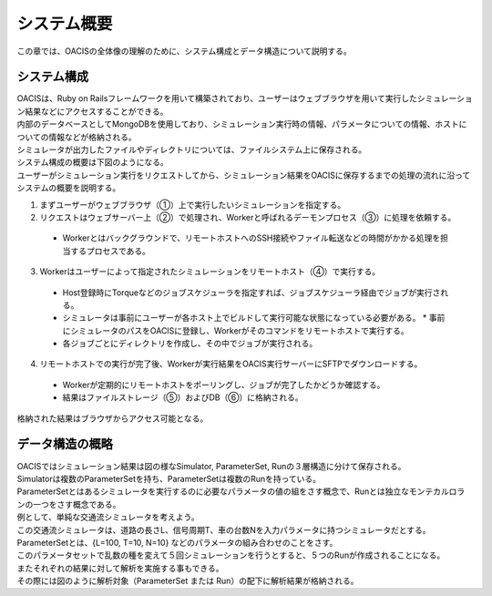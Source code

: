 ==========================================
システム概要
==========================================

この章では、OACISの全体像の理解のために、システム構成とデータ構造について説明する。

システム構成
======================

| OACISは、Ruby on Railsフレームワークを用いて構築されており、ユーザーはウェブブラウザを用いて実行したシミュレーション結果などにアクセスすることができる。
| 内部のデータベースとしてMongoDBを使用しており、シミュレーション実行時の情報、パラメータについての情報、ホストについての情報などが格納される。
| シミュレータが出力したファイルやディレクトリについては、ファイルシステム上に保存される。
| システム構成の概要は下図のようになる。

.. image:: images/system_configuration_num.png
  :width: 30%
  :align: center

| ユーザーがシミュレーション実行をリクエストしてから、シミュレーション結果をOACISに保存するまでの処理の流れに沿ってシステムの概要を説明する。

1. まずユーザーがウェブブラウザ（①）上で実行したいシミュレーションを指定する。
2. リクエストはウェブサーバー上（②）で処理され、Workerと呼ばれるデーモンプロセス（③）に処理を依頼する。
  * Workerとはバックグラウンドで、リモートホストへのSSH接続やファイル転送などの時間がかかる処理を担当するプロセスである。
3. Workerはユーザーによって指定されたシミュレーションをリモートホスト（④）で実行する。
  * Host登録時にTorqueなどのジョブスケジューラを指定すれば、ジョブスケジューラ経由でジョブが実行される。
  * シミュレータは事前にユーザーが各ホスト上でビルドして実行可能な状態になっている必要がある。
    * 事前にシミュレータのパスをOACISに登録し、Workerがそのコマンドをリモートホストで実行する。
  * 各ジョブごとにディレクトリを作成し、その中でジョブが実行される。
4. リモートホストでの実行が完了後、Workerが実行結果をOACIS実行サーバーにSFTPでダウンロードする。
  * Workerが定期的にリモートホストをポーリングし、ジョブが完了したかどうか確認する。
  * 結果はファイルストレージ（⑤）およびDB（⑥）に格納される。

| 格納された結果はブラウザからアクセス可能となる。

.. image:: images/ss_output_files.png
  :width: 30%
  :align: center

データ構造の概略
==============================

| OACISではシミュレーション結果は図の様なSimulator, ParameterSet, Runの３層構造に分けて保存される。

.. image:: images/data_structure.png
  :width: 30%
  :align: center

| Simulatorは複数のParameterSetを持ち、ParameterSetは複数のRunを持っている。
| ParameterSetとはあるシミュレータを実行するのに必要なパラメータの値の組をさす概念で、Runとは独立なモンテカルロランの一つをさす概念である。

| 例として、単純な交通流シミュレータを考えよう。
| この交通流シミュレータは、道路の長さL、信号周期T、車の台数Nを入力パラメータに持つシミュレータだとする。
| ParameterSetとは、{L=100, T=10, N=10} などのパラメータの組み合わせのことをさす。
| このパラメータセットで乱数の種を変えて５回シミュレーションを行うとすると、５つのRunが作成されることになる。

| またそれぞれの結果に対して解析を実施する事もできる。
| その際には図のように解析対象（ParameterSet または Run）の配下に解析結果が格納される。

